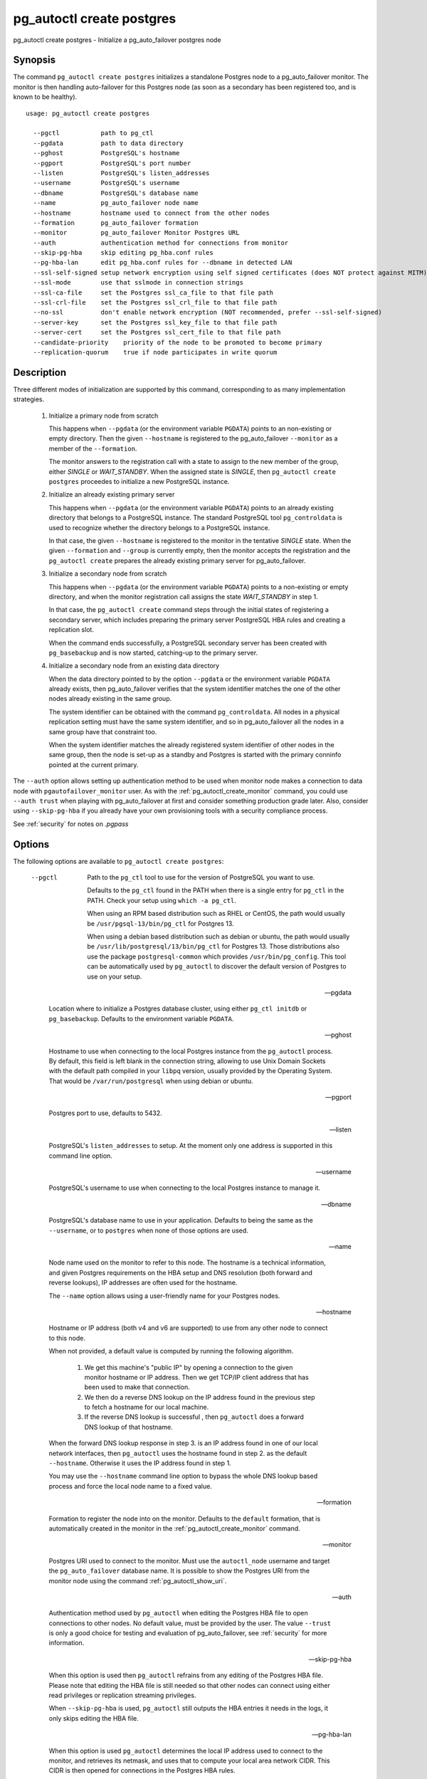 .. _pg_autoctl_create_postgres:

pg_autoctl create postgres
==========================

pg_autoctl create postgres - Initialize a pg_auto_failover postgres node

Synopsis
--------

The command ``pg_autoctl create postgres`` initializes a standalone Postgres
node to a pg_auto_failover monitor. The monitor is then handling
auto-failover for this Postgres node (as soon as a secondary has been
registered too, and is known to be healthy).

::

   usage: pg_autoctl create postgres

     --pgctl           path to pg_ctl
     --pgdata          path to data directory
     --pghost          PostgreSQL's hostname
     --pgport          PostgreSQL's port number
     --listen          PostgreSQL's listen_addresses
     --username        PostgreSQL's username
     --dbname          PostgreSQL's database name
     --name            pg_auto_failover node name
     --hostname        hostname used to connect from the other nodes
     --formation       pg_auto_failover formation
     --monitor         pg_auto_failover Monitor Postgres URL
     --auth            authentication method for connections from monitor
     --skip-pg-hba     skip editing pg_hba.conf rules
     --pg-hba-lan      edit pg_hba.conf rules for --dbname in detected LAN
     --ssl-self-signed setup network encryption using self signed certificates (does NOT protect against MITM)
     --ssl-mode        use that sslmode in connection strings
     --ssl-ca-file     set the Postgres ssl_ca_file to that file path
     --ssl-crl-file    set the Postgres ssl_crl_file to that file path
     --no-ssl          don't enable network encryption (NOT recommended, prefer --ssl-self-signed)
     --server-key      set the Postgres ssl_key_file to that file path
     --server-cert     set the Postgres ssl_cert_file to that file path
     --candidate-priority    priority of the node to be promoted to become primary
     --replication-quorum    true if node participates in write quorum

Description
-----------

Three different modes of initialization are supported by this command,
corresponding to as many implementation strategies.

  1. Initialize a primary node from scratch

     This happens when ``--pgdata`` (or the environment variable ``PGDATA``)
     points to an non-existing or empty directory. Then the given
     ``--hostname`` is registered to the pg_auto_failover ``--monitor`` as a
     member of the ``--formation``.

     The monitor answers to the registration call with a state to assign to
     the new member of the group, either *SINGLE* or *WAIT_STANDBY*. When
     the assigned state is *SINGLE*, then ``pg_autoctl create postgres``
     proceedes to initialize a new PostgreSQL instance.

  2. Initialize an already existing primary server

     This happens when ``--pgdata`` (or the environment variable ``PGDATA``)
     points to an already existing directory that belongs to a PostgreSQL
     instance. The standard PostgreSQL tool ``pg_controldata`` is used to
     recognize whether the directory belongs to a PostgreSQL instance.

     In that case, the given ``--hostname`` is registered to the monitor in
     the tentative *SINGLE* state. When the given ``--formation`` and
     ``--group`` is currently empty, then the monitor accepts the
     registration and the ``pg_autoctl create`` prepares the already existing
     primary server for pg_auto_failover.

  3. Initialize a secondary node from scratch

     This happens when ``--pgdata`` (or the environment variable ``PGDATA``)
     points to a non-existing or empty directory, and when the monitor
     registration call assigns the state *WAIT_STANDBY* in step 1.

     In that case, the ``pg_autoctl create`` command steps through the initial
     states of registering a secondary server, which includes preparing the
     primary server PostgreSQL HBA rules and creating a replication slot.

     When the command ends successfully, a PostgreSQL secondary server has
     been created with ``pg_basebackup`` and is now started, catching-up to
     the primary server.

  4. Initialize a secondary node from an existing data directory

     When the data directory pointed to by the option ``--pgdata`` or the
     environment variable ``PGDATA`` already exists, then pg_auto_failover
     verifies that the system identifier matches the one of the other nodes
     already existing in the same group.

     The system identifier can be obtained with the command
     ``pg_controldata``. All nodes in a physical replication setting must
     have the same system identifier, and so in pg_auto_failover all the
     nodes in a same group have that constraint too.

     When the system identifier matches the already registered system
     identifier of other nodes in the same group, then the node is set-up as
     a standby and Postgres is started with the primary conninfo pointed at
     the current primary.

The ``--auth`` option allows setting up authentication method to be used
when monitor node makes a connection to data node with
``pgautofailover_monitor`` user. As with the
:ref:`pg_autoctl_create_monitor` command, you could use ``--auth trust``
when playing with pg_auto_failover at first and consider something
production grade later. Also, consider using ``--skip-pg-hba`` if you
already have your own provisioning tools with a security compliance process.

See :ref:`security` for notes on `.pgpass`

Options
-------

The following options are available to ``pg_autoctl create postgres``:

  --pgctl

    Path to the ``pg_ctl`` tool to use for the version of PostgreSQL you
    want to use.

    Defaults to the ``pg_ctl`` found in the PATH when there is a single entry
    for ``pg_ctl`` in the PATH. Check your setup using ``which -a pg_ctl``.

    When using an RPM based distribution such as RHEL or CentOS, the path
    would usually be ``/usr/pgsql-13/bin/pg_ctl`` for Postgres 13.

    When using a debian based distribution such as debian or ubuntu, the
    path would usually be ``/usr/lib/postgresql/13/bin/pg_ctl`` for
    Postgres 13. Those distributions also use the package
    ``postgresql-common`` which provides ``/usr/bin/pg_config``. This tool
    can be automatically used by ``pg_autoctl`` to discover the default
    version of Postgres to use on your setup.

  --pgdata

    Location where to initialize a Postgres database cluster, using either
    ``pg_ctl initdb`` or ``pg_basebackup``. Defaults to the environment
    variable ``PGDATA``.

  --pghost

    Hostname to use when connecting to the local Postgres instance from the
    ``pg_autoctl`` process. By default, this field is left blank in the
    connection string, allowing to use Unix Domain Sockets with the default
    path compiled in your ``libpq`` version, usually provided by the
    Operating System. That would be ``/var/run/postgresql`` when using
    debian or ubuntu.

  --pgport

    Postgres port to use, defaults to 5432.

  --listen

    PostgreSQL's ``listen_addresses`` to setup. At the moment only one
    address is supported in this command line option.

  --username

    PostgreSQL's username to use when connecting to the local Postgres
    instance to manage it.

  --dbname

    PostgreSQL's database name to use in your application. Defaults to being
    the same as the ``--username``, or to ``postgres`` when none of those
    options are used.

  --name

    Node name used on the monitor to refer to this node. The hostname is a
    technical information, and given Postgres requirements on the HBA setup
    and DNS resolution (both forward and reverse lookups), IP addresses are
    often used for the hostname.

    The ``--name`` option allows using a user-friendly name for your
    Postgres nodes.

  --hostname

    Hostname or IP address (both v4 and v6 are supported) to use from any
    other node to connect to this node.

    When not provided, a default value is computed by running the following
    algorithm.

      1. We get this machine's "public IP" by opening a connection to the
         given monitor hostname or IP address. Then we get TCP/IP client
         address that has been used to make that connection.

      2. We then do a reverse DNS lookup on the IP address found in the
         previous step to fetch a hostname for our local machine.

      3. If the reverse DNS lookup is successful , then ``pg_autoctl`` does
         a forward DNS lookup of that hostname.

    When the forward DNS lookup response in step 3. is an IP address found
    in one of our local network interfaces, then ``pg_autoctl`` uses the
    hostname found in step 2. as the default ``--hostname``. Otherwise it
    uses the IP address found in step 1.

    You may use the ``--hostname`` command line option to bypass the whole
    DNS lookup based process and force the local node name to a fixed value.

  --formation

    Formation to register the node into on the monitor. Defaults to the
    ``default`` formation, that is automatically created in the monitor in
    the :ref:`pg_autoctl_create_monitor` command.

  --monitor

    Postgres URI used to connect to the monitor. Must use the
    ``autoctl_node`` username and target the ``pg_auto_failover`` database
    name. It is possible to show the Postgres URI from the monitor node
    using the command :ref:`pg_autoctl_show_uri`.

  --auth

    Authentication method used by ``pg_autoctl`` when editing the Postgres
    HBA file to open connections to other nodes. No default value, must be
    provided by the user. The value ``--trust`` is only a good choice for
    testing and evaluation of pg_auto_failover, see :ref:`security` for more
    information.

  --skip-pg-hba

    When this option is used then ``pg_autoctl`` refrains from any editing
    of the Postgres HBA file. Please note that editing the HBA file is still
    needed so that other nodes can connect using either read privileges or
    replication streaming privileges.

    When ``--skip-pg-hba`` is used, ``pg_autoctl`` still outputs the HBA
    entries it needs in the logs, it only skips editing the HBA file.

  --pg-hba-lan

    When this option is used ``pg_autoctl`` determines the local IP address
    used to connect to the monitor, and retrieves its netmask, and uses that
    to compute your local area network CIDR. This CIDR is then opened for
    connections in the Postgres HBA rules.

    For instance, when the monitor resolves to ``192.168.0.1`` and your
    local Postgres node uses an inferface with IP address
    ``192.168.0.2/255.255.255.0`` to connect to the monitor, then the LAN
    CIDR is computed to be ``192.168.0.0/24``.

  --candidate-priority

    Sets this node replication setting for candidate priority to the given
    value (between 0 and 100) at node registration on the monitor. Defaults
    to 50.

  --replication-quorum

    Sets this node replication setting for replication quorum to the given
    value (either ``true`` or ``false``) at node registration on the
    monitor. Defaults to ``true``, which enables synchronous replication.

  --run

    Immediately run the ``pg_autoctl`` service after having created this
    node.

  --ssl-self-signed

    Generate SSL self-signed certificates to provide network encryption.
    This does not protect against man-in-the-middle kinds of attacks. See
    :ref:`security` for more about our SSL settings.

  --ssl-mode

    SSL Mode used by ``pg_autoctl`` when connecting to other nodes,
    including when connecting for streaming replication.

  --ssl-ca-file

    Set the Postgres ``ssl_ca_file`` to that file path.

  --ssl-crl-file

    Set the Postgres ``ssl_crl_file`` to that file path.

  --no-ssl

    Don't enable network encryption. This is not recommended, prefer
    ``--ssl-self-signed``.

  --server-key

    Set the Postgres ``ssl_key_file`` to that file path.

  --server-cert

    Set the Postgres ``ssl_cert_file`` to that file path.

